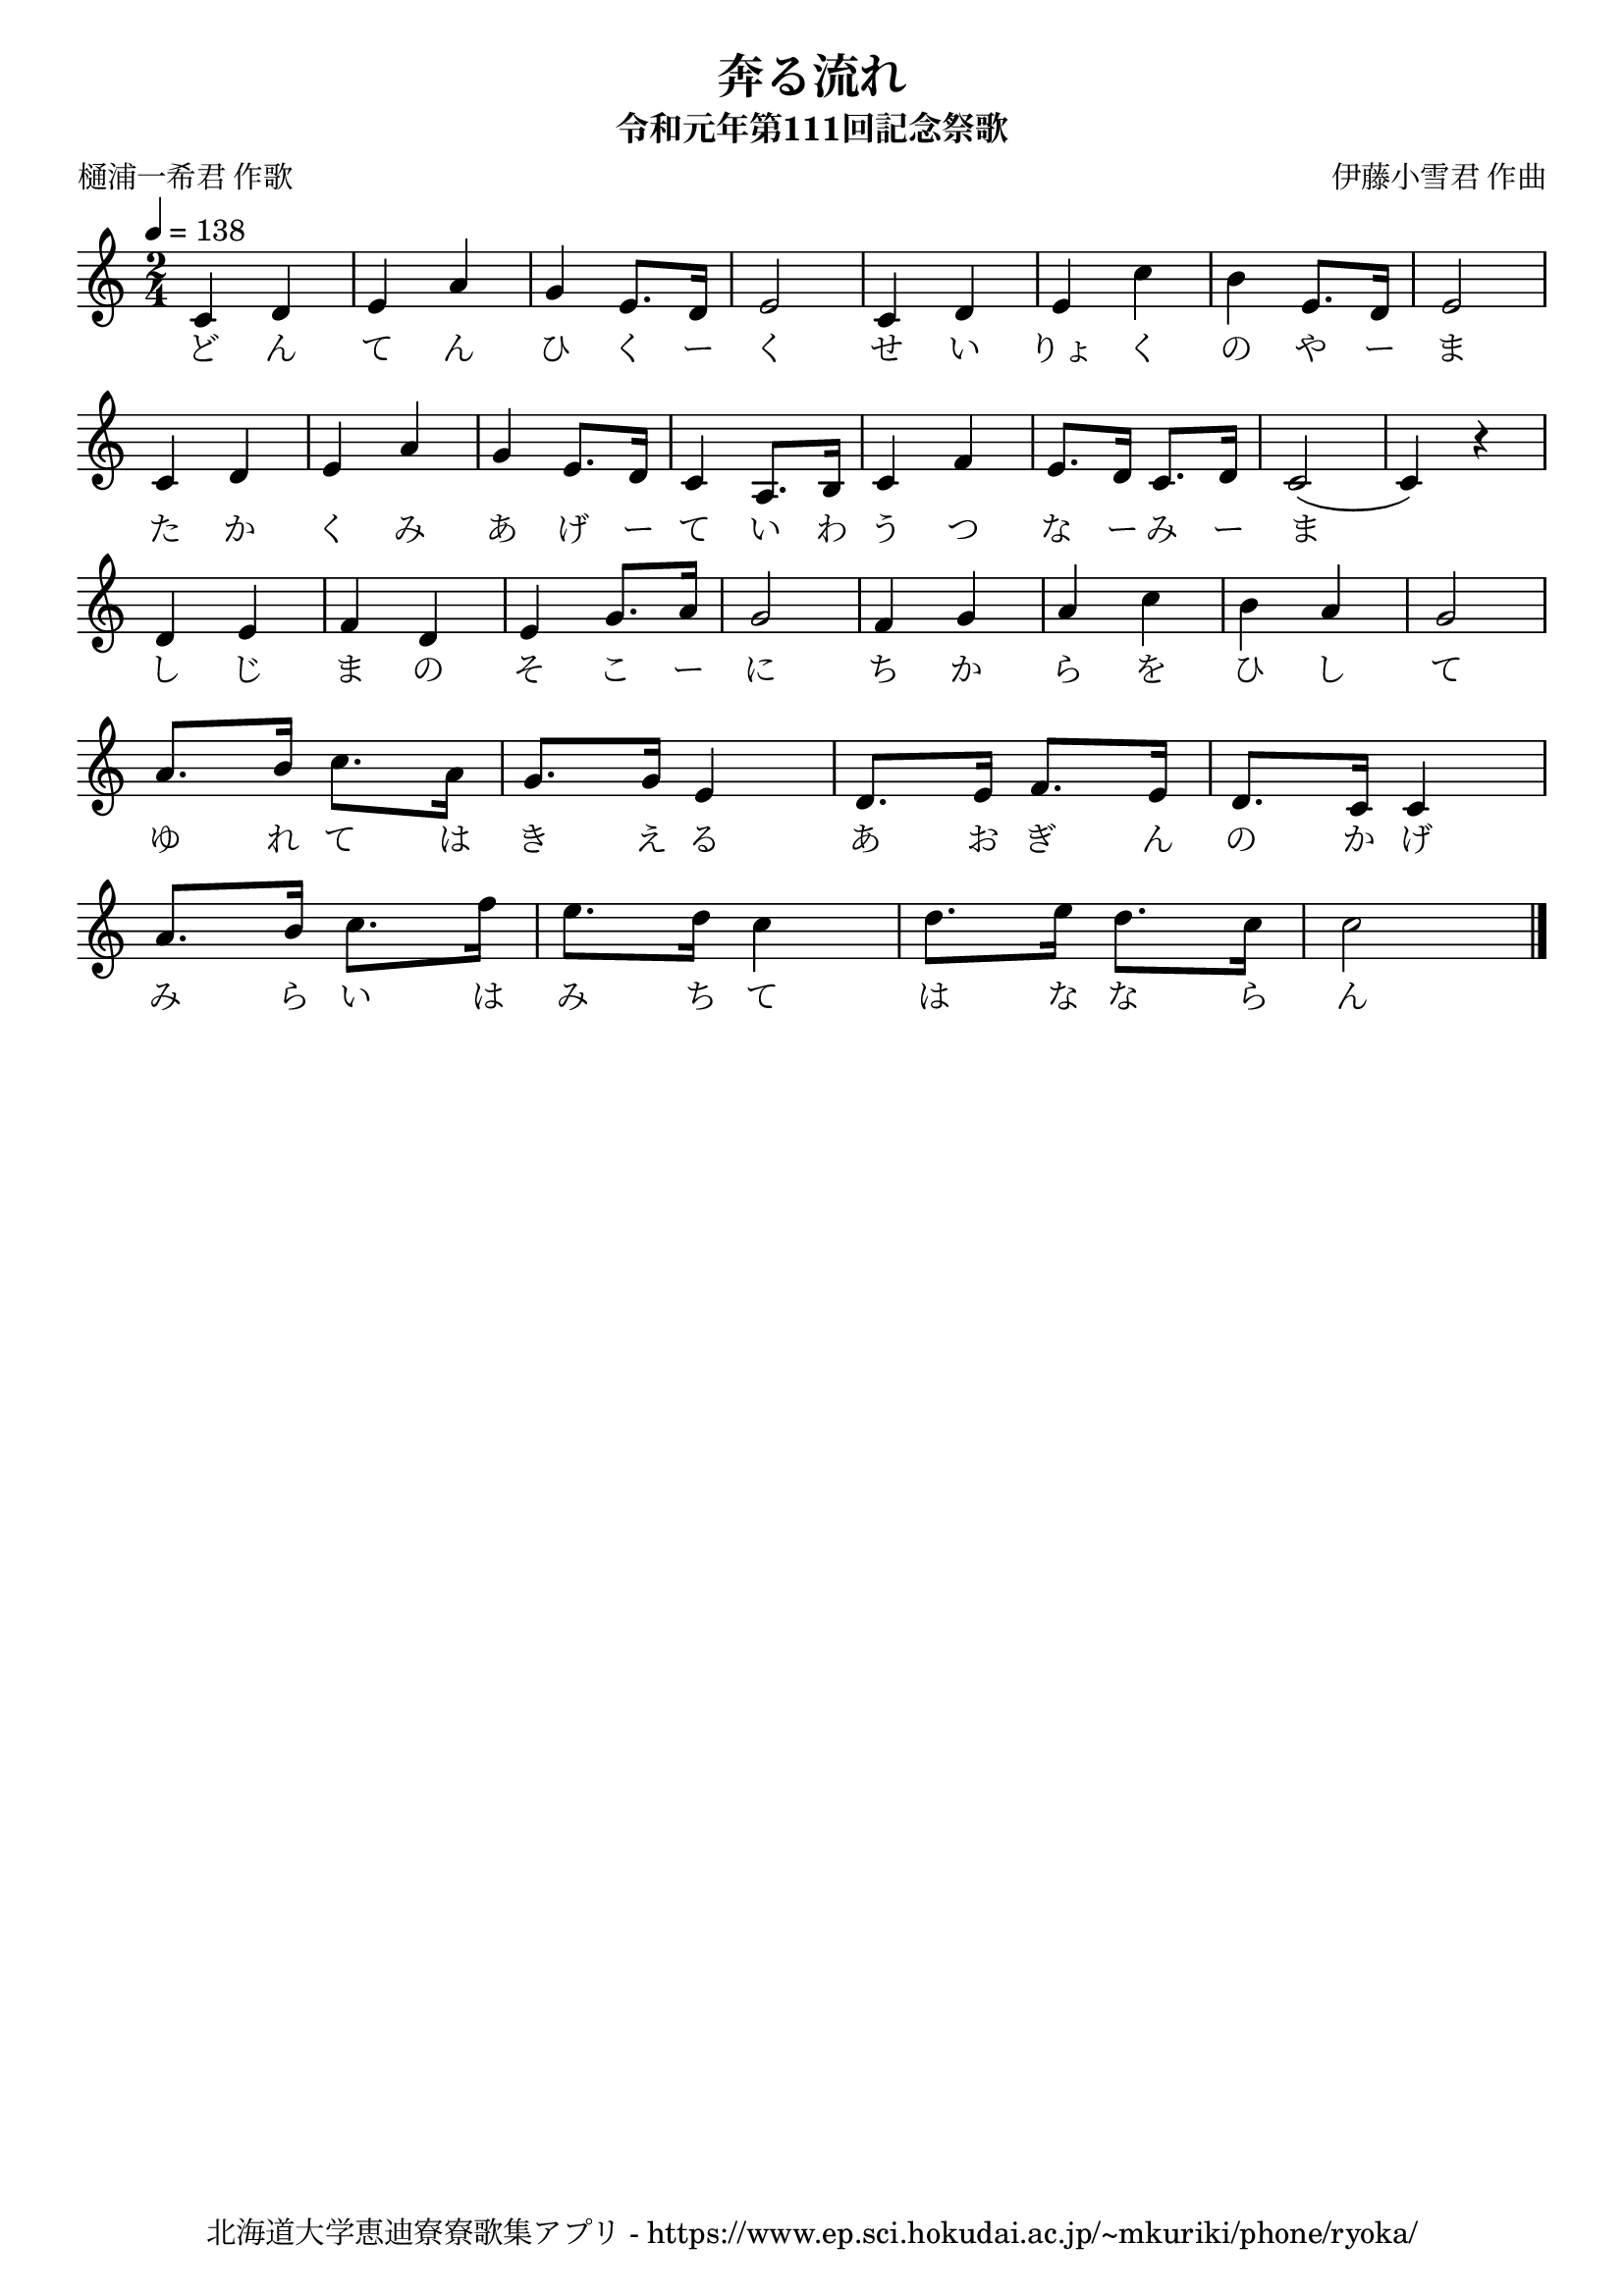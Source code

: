 \version "2.18.2"

\paper {indent = 0}

\header {
  title = "奔る流れ"
  subtitle = "令和元年第111回記念祭歌"
  composer = "伊藤小雪君 作曲"
  poet = "樋浦一希君 作歌"
  tagline = "北海道大学恵迪寮寮歌集アプリ - https://www.ep.sci.hokudai.ac.jp/~mkuriki/phone/ryoka/"
}

melody = \relative c'{
  \tempo 4 = 138
  \autoBeamOn
  \numericTimeSignature
  \override BreathingSign.text = \markup { \musicglyph #"scripts.upedaltoe" } % ブレスの記号指定
  \key c \major
  \time 2/4
  c4 d4 | 
  e4 a4 | 
  g4 e8. d16 | 
  e2 | 
  c4 d4 | 
  e4 c'4 | 
  b4 e,8. d16 | 
  e2 | \break
  c4 d4 | 
  e4 a4 | 
  g4 e8. d16 | 
  c4 a8. b16 | 
  c4 f4 | 
  e8. d16 c8. d16 |
  c2( | 
  c4) r4 | \break
  d4 e4 |
  f4 d4 | 
  e4 g8. a16 | 
  g2 | 
  f4 g4 | 
  a4 c4 | 
  b4 a4 | 
  g2 | \break
  a8. b16 c8. a16 | 
  g8. g16 e4 | 
  d8. e16 f8. e16 | 
  d8. c16 c4 | \break
  a'8. b16 c8. f16 | 
  e8. d16 c4 | 
  d8. e16 d8. c16 | 
  c2 
  \bar "|."
}


text = \lyricmode {
  ど ん て ん ひ く ー く
  せ い りょ く の や ー ま
  た か く み あ げ ー て
  い わ う つ な ー み ー ま
  し じ ま の そ こ ー に
  ち か ら を ひ し て 
  ゆ れ て は き え る 
  あ お ぎ ん の か げ 
  み ら い は み ち て 
  は な な ら ん 
}

\score {
  <<
    % ギターコード
    %{
    \new ChordNames \with {midiInstrument = #"acoustic guitar (nylon)"}{
      \set chordChanges = ##t
      \harmony
    }
    %}
    
    % メロディーライン
    \new Voice = "one"{\melody}
    % 歌詞
    \new Lyrics \lyricsto "one" \text
    % 太鼓
    % \new DrumStaff \with{
    %   \remove "Time_signature_engraver"
    %   drumStyleTable = #percussion-style
    %   \override StaffSymbol.line-count = #1
    %   \hide Stem
    % }
    % \drum\paper{
  
  >>
  
  \midi {}
  \layout {
    \context {
      \Score
      \remove "Bar_number_engraver"
    }
  }

}


